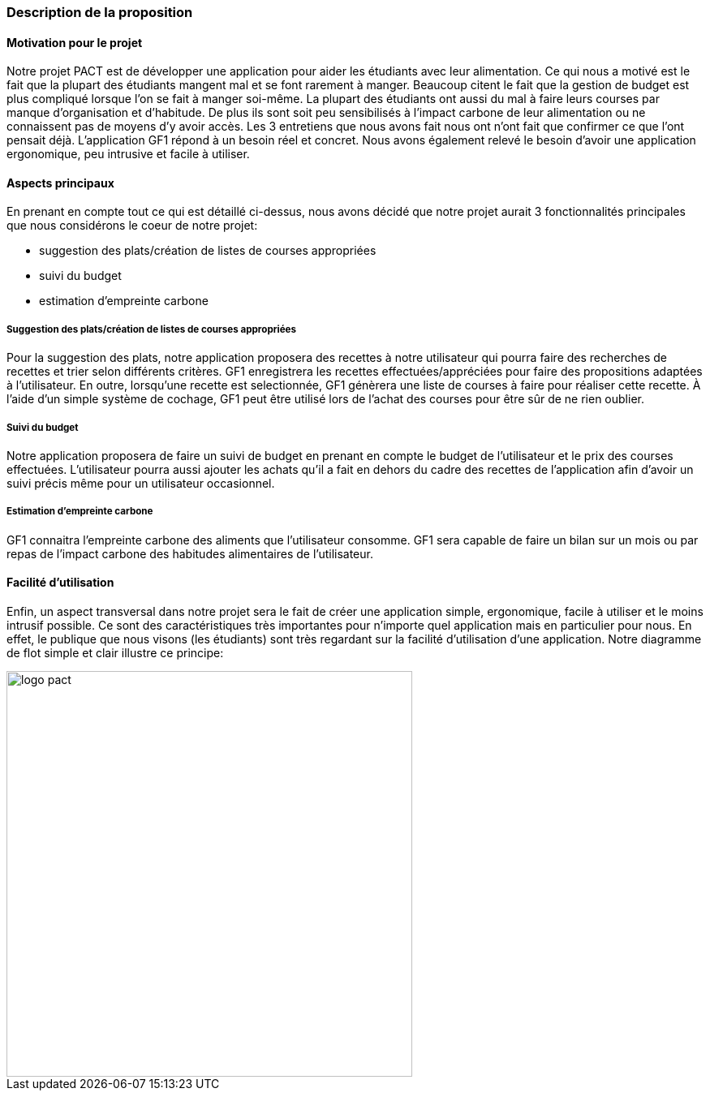 
=== Description de la proposition

==== Motivation pour le projet
Notre projet PACT est de développer une application pour aider les étudiants avec leur alimentation. Ce qui nous a motivé est le fait que la plupart des étudiants mangent mal et se font rarement à manger. Beaucoup citent le fait que la gestion de budget est plus compliqué lorsque l'on se fait à manger soi-même. La plupart des étudiants ont aussi du mal à faire leurs courses par manque d'organisation et d'habitude. De plus ils sont soit peu sensibilisés à l'impact carbone de leur alimentation ou ne connaissent pas de moyens d'y avoir accès. Les 3 entretiens que nous avons fait nous ont n'ont fait que confirmer ce que l'ont pensait déjà. L'application GF1 répond à un besoin réel et concret. Nous avons également relevé le besoin d'avoir une application ergonomique, peu intrusive et facile à utiliser.


==== Aspects principaux
En prenant en compte tout ce qui est détaillé ci-dessus, nous avons décidé que notre projet aurait 3 fonctionnalités principales que nous considérons le coeur de notre projet:

* suggestion des plats/création de listes de courses appropriées

* suivi du budget

* estimation d'empreinte carbone 


===== Suggestion des plats/création de listes de courses appropriées 
Pour la suggestion des plats, notre application proposera des recettes à notre utilisateur qui pourra faire des recherches de recettes et trier selon différents critères. GF1 enregistrera les recettes effectuées/appréciées pour faire des propositions adaptées à l'utilisateur. En outre, lorsqu'une recette est selectionnée, GF1 génèrera une liste de courses à faire pour réaliser cette recette. À l'aide d'un simple système de cochage, GF1 peut être utilisé lors de l'achat des courses pour être sûr de ne rien oublier.


===== Suivi du budget 
Notre application proposera de faire un suivi de budget en prenant en compte le budget de l'utilisateur et le prix des courses effectuées. L'utilisateur pourra aussi ajouter les achats qu'il a fait en dehors du cadre des recettes de l'application afin d'avoir un suivi précis même pour un utilisateur occasionnel.

===== Estimation d'empreinte carbone
GF1 connaitra l'empreinte carbone des aliments que l'utilisateur consomme. GF1 sera capable de faire un bilan sur un mois ou par repas de l'impact carbone des habitudes alimentaires de l'utilisateur.

==== Facilité d'utilisation
Enfin, un aspect transversal dans notre projet sera le fait de créer une application simple, ergonomique, facile à utiliser et le moins intrusif possible. Ce sont des caractéristiques très importantes pour n'importe quel application mais en particulier pour nous. En effet, le publique que nous visons (les étudiants) sont très regardant sur la facilité d'utilisation d'une application. Notre diagramme de flot simple et clair illustre ce principe:


image::../images/GF1_flot.png[logo pact, 500, 500,align="center"]

